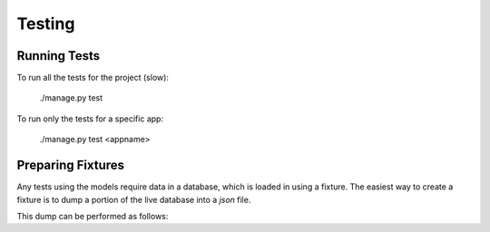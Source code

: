 .. _usage:

Testing
=======

Running Tests
-------------

To run all the tests for the project (slow):

    ./manage.py test

To run only the tests for a specific app:

    ./manage.py test <appname>


Preparing Fixtures
------------------
Any tests using the models require data in a database, which is loaded in using
a fixture. The easiest way to create a fixture is to dump a portion of the live
database into a `json` file.

This dump can be performed as follows:

    
